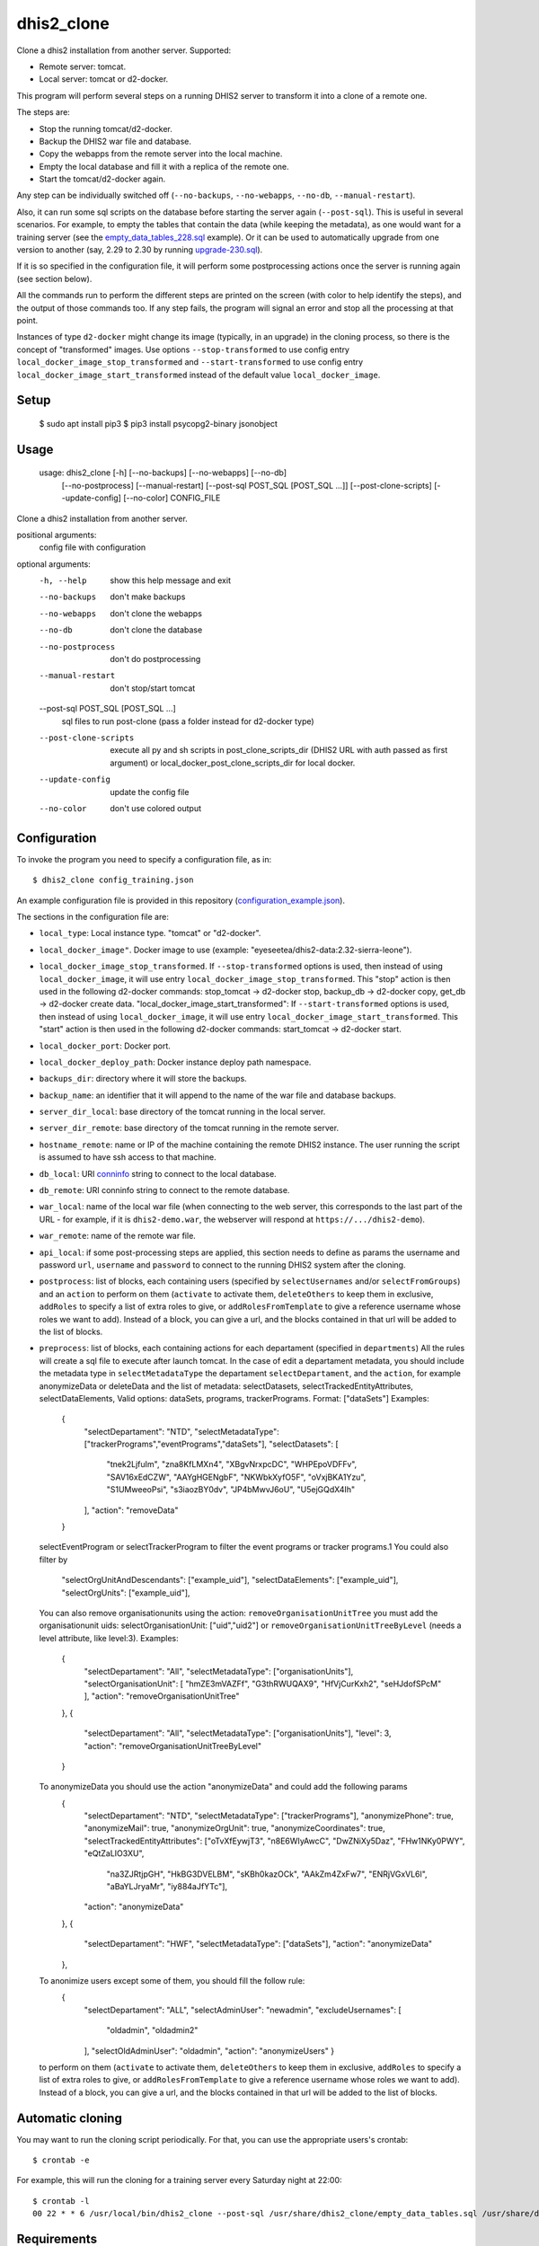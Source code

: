 dhis2_clone
===========

Clone a dhis2 installation from another server. Supported:

* Remote server: tomcat.
* Local server: tomcat or d2-docker.

This program will perform several steps on a running DHIS2 server to
transform it into a clone of a remote one.

The steps are:

* Stop the running tomcat/d2-docker.
* Backup the DHIS2 war file and database.
* Copy the webapps from the remote server into the local machine.
* Empty the local database and fill it with a replica of the remote one.
* Start the tomcat/d2-docker again.

Any step can be individually switched off (``--no-backups``,
``--no-webapps``, ``--no-db``, ``--manual-restart``).

Also, it can run some sql scripts on the database before starting the
server again (``--post-sql``). This is useful in several
scenarios. For example, to empty the tables that contain the data
(while keeping the metadata), as one would want for a training server
(see the `empty_data_tables_228.sql`_ example). Or it can be used to
automatically upgrade from one version to another (say, 2.29 to 2.30
by running `upgrade-230.sql`_).

.. _`empty_data_tables_228.sql`: https://github.com/EyeSeeTea/ESTools/blob/feature/clone-check/DHIS2/cloner/empty_data_tables_228.sql
.. _`upgrade-230.sql`: https://github.com/dhis2/dhis2-releases/blob/master/releases/2.30/upgrade-230.sql

If it is so specified in the configuration file, it will perform some
postprocessing actions once the server is running again (see section
below).

All the commands run to perform the different steps are printed on the
screen (with color to help identify the steps), and the output of
those commands too. If any step fails, the program will signal an
error and stop all the processing at that point.

Instances of type ``d2-docker`` might change its image (typically, in an upgrade) in the cloning process, so there is the concept of "transformed" images. Use options ``--stop-transformed`` to use config entry ``local_docker_image_stop_transformed`` and ``--start-transformed`` to use config entry ``local_docker_image_start_transformed`` instead of the default value ``local_docker_image``.

Setup
-----

  $ sudo apt install pip3
  $ pip3 install psycopg2-binary jsonobject

Usage
-----

  usage: dhis2_clone [-h] [--no-backups] [--no-webapps] [--no-db]
                   [--no-postprocess] [--manual-restart]
                   [--post-sql POST_SQL [POST_SQL ...]] [--post-clone-scripts]
                   [--update-config] [--no-color]
                   CONFIG_FILE

Clone a dhis2 installation from another server.

positional arguments:
  config                file with configuration

optional arguments:
  -h, --help            show this help message and exit
  --no-backups          don't make backups
  --no-webapps          don't clone the webapps
  --no-db               don't clone the database
  --no-postprocess      don't do postprocessing
  --manual-restart      don't stop/start tomcat
  --post-sql POST_SQL [POST_SQL ...]
                        sql files to run post-clone (pass a folder instead for d2-docker type)
  --post-clone-scripts  execute all py and sh scripts in
                        post_clone_scripts_dir (DHIS2 URL with auth passed as first argument)
                        or local_docker_post_clone_scripts_dir for local docker.
  --update-config       update the config file
  --no-color            don't use colored output


Configuration
-------------

To invoke the program you need to specify a configuration file, as in::

  $ dhis2_clone config_training.json

An example configuration file is provided in this repository
(`configuration_example.json`_).

.. _`configuration_example.json`: https://github.com/EyeSeeTea/ESTools/blob/feature/clone-check/DHIS2/cloner/configuration_example.json

The sections in the configuration file are:

* ``local_type``: Local instance type. "tomcat" or "d2-docker".
* ``local_docker_image"``. Docker image to use  (example: "eyeseetea/dhis2-data:2.32-sierra-leone").
* ``local_docker_image_stop_transformed``. If ``--stop-transformed`` options is used, then instead of using ``local_docker_image``, it will use entry ``local_docker_image_stop_transformed``. This "stop" action is then used in the following d2-docker commands: stop_tomcat -> d2-docker stop, backup_db -> d2-docker copy, get_db -> d2-docker create data.
  "local_docker_image_start_transformed": If ``--start-transformed`` options is used, then instead of using ``local_docker_image``, it will use entry ``local_docker_image_start_transformed``. This "start" action is then used in the following d2-docker commands: start_tomcat -> d2-docker start.
* ``local_docker_port``: Docker port.
* ``local_docker_deploy_path``: Docker instance deploy path namespace.
* ``backups_dir``: directory where it will store the backups.
* ``backup_name``: an identifier that it will append to the name of
  the war file and database backups.
* ``server_dir_local``: base directory of the tomcat running in the
  local server.
* ``server_dir_remote``: base directory of the tomcat running in the
  remote server.
* ``hostname_remote``: name or IP of the machine containing the remote
  DHIS2 instance. The user running the script is assumed to have ssh
  access to that machine.
* ``db_local``: URI `conninfo`_ string to connect to the local database.
* ``db_remote``: URI conninfo string to connect to the remote database.
* ``war_local``: name of the local war file (when connecting to the
  web server, this corresponds to the last part of the URL - for
  example, if it is ``dhis2-demo.war``, the webserver will respond at
  ``https://.../dhis2-demo``).
* ``war_remote``: name of the remote war file.
* ``api_local``: if some post-processing steps are applied, this
  section needs to define as params the username and password ``url``, ``username`` and ``password`` to
  connect to the running DHIS2 system after the cloning.
* ``postprocess``: list of blocks, each containing users (specified by
  ``selectUsernames`` and/or ``selectFromGroups``) and an ``action``
  to perform on them (``activate`` to activate them, ``deleteOthers``
  to keep them in exclusive, ``addRoles`` to specify a list of extra
  roles to give, or ``addRolesFromTemplate`` to give a reference
  username whose roles we want to add). Instead of a block, you can
  give a url, and the blocks contained in that url will be added to
  the list of blocks.
* ``preprocess``: list of blocks, each containing actions for each departament (specified in
  ``departments``) All the rules will create a sql file to execute after launch tomcat.
  In the case of edit a departament metadata, you should include the metadata type in ``selectMetadataType``
  the departament ``selectDepartament``, and the ``action``, for example anonymizeData or deleteData
  and the list of metadata: selectDatasets, selectTrackedEntityAttributes, selectDataElements,
  Valid options: dataSets, programs, trackerPrograms. Format: ["dataSets"]
  Examples:
    {
      "selectDepartament": "NTD",
      "selectMetadataType": ["trackerPrograms","eventPrograms","dataSets"],
      "selectDatasets": [
          "tnek2LjfuIm",
          "zna8KfLMXn4",
          "XBgvNrxpcDC",
          "WHPEpoVDFFv",
          "SAV16xEdCZW",
          "AAYgHGENgbF",
          "NKWbkXyfO5F",
          "oVxjBKA1Yzu",
          "S1UMweeoPsi",
          "s3iaozBY0dv",
          "JP4bMwvJ6oU",
          "U5ejGQdX4Ih"
      ],
      "action": "removeData"
    }
  selectEventProgram or selectTrackerProgram to filter the event programs or tracker programs.1
  You could also filter by
      "selectOrgUnitAndDescendants": ["example_uid"],
      "selectDataElements": ["example_uid"],
      "selectOrgUnits": ["example_uid"],
  You can also remove organisationunits using the action: ``removeOrganisationUnitTree``
  you must add the organisationunit uids: selectOrganisationUnit: ["uid","uid2"]
  or ``removeOrganisationUnitTreeByLevel`` (needs a level attribute, like level:3).
  Examples:
    {
      "selectDepartament": "All",
      "selectMetadataType": ["organisationUnits"],
      "selectOrganisationUnit": [ "hmZE3mVAZFf", "G3thRWUQAX9", "HfVjCurKxh2", "seHJdofSPcM" ],
      "action": "removeOrganisationUnitTree"
    },
    {
      "selectDepartament": "All",
      "selectMetadataType": ["organisationUnits"],
      "level": 3,
      "action": "removeOrganisationUnitTreeByLevel"
    }
  To anonymizeData you should use the action "anonymizeData" and could add the following params
    {
      "selectDepartament": "NTD",
      "selectMetadataType": ["trackerPrograms"],
      "anonymizePhone": true,
      "anonymizeMail": true,
      "anonymizeOrgUnit": true,
      "anonymizeCoordinates": true,
      "selectTrackedEntityAttributes": ["oTvXfEywjT3", "n8E6WIyAwcC", "DwZNiXy5Daz", "FHw1NKy0PWY", "eQtZaLIO3XU",
        "na3ZJRtjpGH", "HkBG3DVELBM", "sKBh0kazOCk", "AAkZm4ZxFw7", "ENRjVGxVL6l", "aBaYLJryaMr", "iy884aJfYTc"],
      "action": "anonymizeData"
    },
    {
      "selectDepartament": "HWF",
      "selectMetadataType": ["dataSets"],
      "action": "anonymizeData"
    },
  To anonimize users except some of them, you should fill the follow rule:
     {
      "selectDepartament": "ALL",
      "selectAdminUser": "newadmin",
      "excludeUsernames": [
        "oldadmin", "oldadmin2"
      ],
      "selectOldAdminUser": "oldadmin",
      "action": "anonymizeUsers"
      }

  to perform on them (``activate`` to activate them, ``deleteOthers``
  to keep them in exclusive, ``addRoles`` to specify a list of extra
  roles to give, or ``addRolesFromTemplate`` to give a reference
  username whose roles we want to add). Instead of a block, you can
  give a url, and the blocks contained in that url will be added to
  the list of blocks.

.. _`conninfo`: https://www.postgresql.org/docs/9.3/static/libpq-connect.html#LIBPQ-CONNSTRING

Automatic cloning
-----------------

You may want to run the cloning script periodically. For that, you can
use the appropriate users's crontab::

  $ crontab -e

For example, this will run the cloning for a training server every
Saturday night at 22:00::

  $ crontab -l
  00 22 * * 6 /usr/local/bin/dhis2_clone --post-sql /usr/share/dhis2_clone/empty_data_tables.sql /usr/share/dhis2_clone/training.json >> /var/log/dhis2_clone.log 2>&1


Requirements
------------

Python
~~~~~~

This program depends on a few Python standard modules and also:

* ``psycopg2``: to connect to the postgres database.
* ``requests``: to make HTTP requests.

They are available already packaged in most distributions (normally
called ``python-psycopg2`` and ``python-requests``).

Also, it relies on two more modules included here:

* ``process.py``: includes all the post-processing logic.
* ``d2apy.py``: handles communications with a DHIS2 server through its api.

System programs
~~~~~~~~~~~~~~~

Other than the standard system utilities, the program will need to
have a local installation of:

* ``rsync`` (used with ``ssh`` to copy the remote webapps).
* ``ssh`` (used to copy the remote webapps and to launch the remote dump
  of the database to be cloned).
* ``psql`` (used to modify the local database).
* ``pg_dump`` (used to make a backup of the local database, and a dump
  of the remote one -- so this one needs to exist on ``hostname_remote``
  too).

User permissions
~~~~~~~~~~~~~~~~

The program assumes that it runs with permissions to:

* Read and write all the files in ``<server_dir_local>``, and especially,

  * run the files ``<server_dir_local>/bin/startup.sh`` and
  ``<server_dir_local>/bin/shutdown.sh``.

  * write on ``<server_dir_local>/webapps`` and
    ``<server_dir_local>/files``.
* Write on ``<backups_dir>``.
* Run ``ssh`` to connect to ``<hostname_remote>``.
* Run ``psql`` and ``pg_dump`` on the local host, and on
  ``<hostname_remote>`` thru ``ssh``.
* Read all the files in ``<hostname_remote>:<server_dir_remote>`` thru
  ``ssh``.
* Have read and write access to the local database thru the ``db_local``
  conninfo string, and read access to the remote one thru ``db_remote``.

If it runs any kind of postprocessing (by having an ``api_local`` and
``postprocess`` section in the configuration file), it will also need
permissions to:

* Access the running dhis2 instance thru the ``url``, ``username`` and
  ``password`` present in the ``api_local`` section, and have
  permissions to change the users. Using --api-local-username,
  --api-local-password params

In any case, it does not assume permissions to:

* Delete and create databases.

Api versions
~~~~~~~~~~~~~~~~

You can filter vi api version in the preprocess or proprocess, for example
adding in the config file:

  "pre_api": "2.36",
  "post_api": "2.34",

or adding as param pre-api/post-api apiversion

